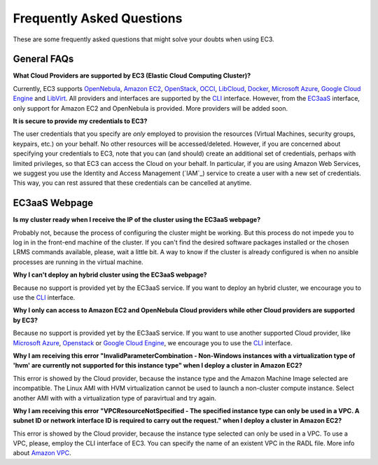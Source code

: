 
Frequently Asked Questions
==========================

These are some frequently asked questions that might solve your doubts when using EC3.

General FAQs
------------

**What Cloud Providers are supported by EC3 (Elastic Cloud Computing Cluster)?**

Currently, EC3 supports `OpenNebula`_, `Amazon EC2`_, `OpenStack`_, `OCCI`_, `LibCloud`_, `Docker`_, `Microsoft Azure`_, `Google Cloud Engine`_ and `LibVirt`_.
All providers and interfaces are supported by the `CLI`_ interface.
However, from the `EC3aaS`_ interface, only support for Amazon EC2 and OpenNebula is provided. More providers will be added soon.


**It is secure to provide my credentials to EC3?**

The user credentials that you specify are *only* employed to provision the resources
(Virtual Machines, security groups, keypairs, etc.) on your behalf.
No other resources will be accessed/deleted.
However, if you are concerned about specifying your credentials to EC3, note that you can (and should)
create an additional set of credentials, perhaps with limited privileges, so that EC3 can access the Cloud on your behalf.
In particular, if you are using Amazon Web Services, we suggest you use the Identity and Access Management (`IAM`_)
service to create a user with a new set of credentials. This way, you can rest assured that these credentials can
be cancelled at anytime. 

EC3aaS Webpage
--------------

**Is my cluster ready when I receive the IP of the cluster using the EC3aaS webpage?**

Probably not, because the process of configuring the cluster might be working.
But this process do not impede you to log in in the front-end machine of the cluster.
If you can't find the desired software packages installed or the chosen LRMS commands available, please, wait a little bit.
A way to know if the cluster is already configured is when no ansible processes are running in the virtual machine.

**Why I can't deploy an hybrid cluster using the EC3aaS webpage?**

Because no support is provided yet by the EC3aaS service. 
If you want to deploy an hybrid cluster, we encourage you to use the `CLI`_ interface.

**Why I only can access to Amazon EC2 and OpenNebula Cloud providers while other Cloud providers are supported by EC3?**

Because no support is provided yet by the EC3aaS service. 
If you want to use another supported Cloud provider, like `Microsoft Azure`_, `Openstack`_ or `Google Cloud Engine`_, we encourage you to use the `CLI`_ interface.


**Why I am receiving this error "InvalidParameterCombination - Non-Windows instances with a virtualization type of 'hvm' are currently not supported for this instance type" when I deploy a cluster in Amazon EC2?**

This error is showed by the Cloud provider, because the instance type and the Amazon Machine Image selected are incompatible.  
The Linux AMI with HVM virtualization cannot be used to launch a non-cluster compute instance. 
Select another AMI with with a virtualization type of paravirtual and try again.


**Why I am receiving this error "VPCResourceNotSpecified - The specified instance type can only be used in a VPC. A subnet ID or network interface ID is required to carry out the request." when I deploy a cluster in Amazon EC2?**

This error is showed by the Cloud provider, because the instance type selected can only be used in a VPC.  
To use a VPC, please, employ the CLI interface of EC3. You can specify the name of an existent VPC in the RADL file.
More info about `Amazon VPC`_.


.. _`CLI`: http://servproject.i3m.upv.es/ec3/doc/ec3.html
.. _`EC3aaS`: http://servproject.i3m.upv.es/ec3/
.. _`OpenNebula`: http://www.opennebula.org/
.. _`OpenStack`: http://www.openstack.org/
.. _`Amazon EC2`: https://aws.amazon.com/en/ec2
.. _`OCCI`: http://occi-wg.org/
.. _`Microsoft Azure`: http://azure.microsoft.com/
.. _`Docker`: https://www.docker.com/
.. _`LibVirt`: http://libvirt.org/
.. _`LibCloud`: https://libcloud.apache.org/
.. _`Google Cloud Engine`: https://cloud.google.com/compute/
.. _`Amazon VPC`: http://aws.amazon.com/es/vpc/
